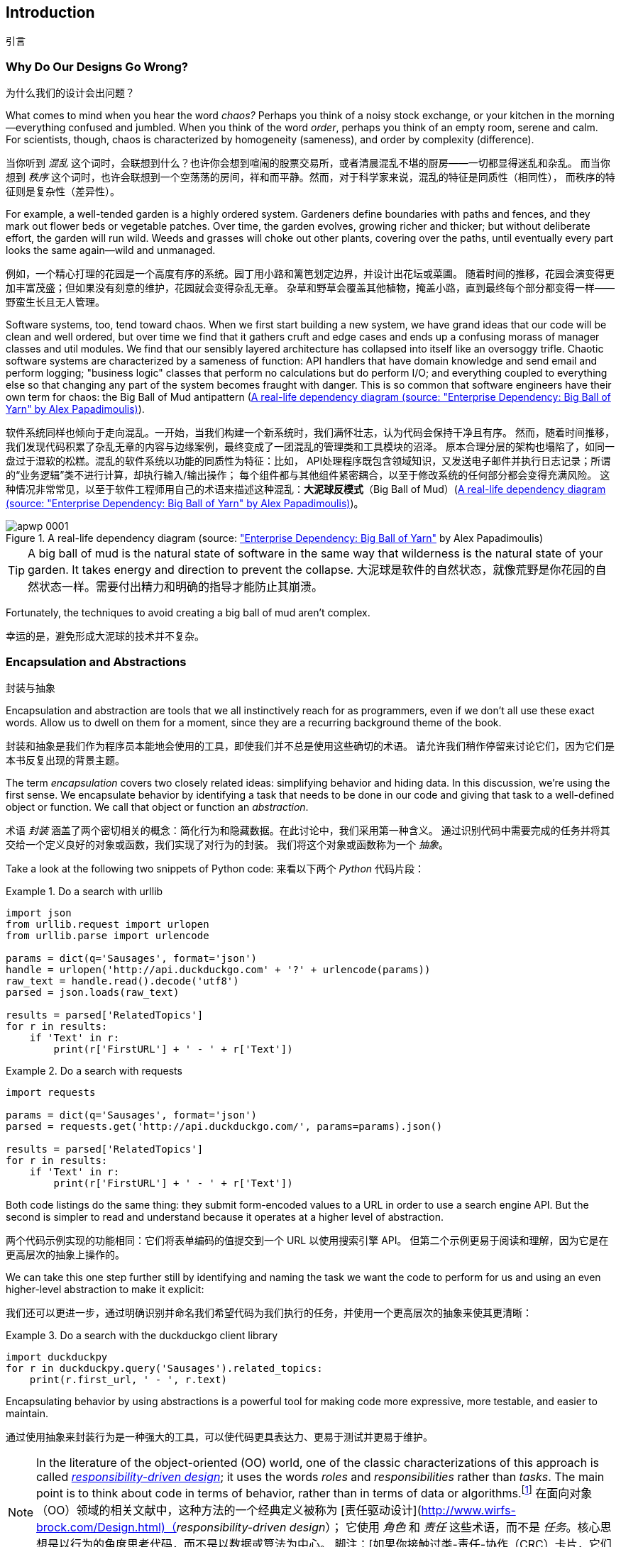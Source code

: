 [[introduction]]
[preface]
== Introduction
引言

// TODO (CC): remove "preface" marker from this chapter and check if they renumber correctly
// with this as zero. figures in this chapter should be "Figure 0-1 etc"

=== Why Do Our Designs Go Wrong?
为什么我们的设计会出问题？

What comes to mind when you hear the word _chaos?_ Perhaps you think of a noisy
stock exchange, or your kitchen in the morning--everything confused and
jumbled. When you think of the word _order_, perhaps you think of an empty room,
serene and calm. For scientists, though, chaos is characterized by homogeneity
(sameness), and order by complexity (difference).

当你听到 _混乱_ 这个词时，会联想到什么？也许你会想到喧闹的股票交易所，或者清晨混乱不堪的厨房——一切都显得迷乱和杂乱。
而当你想到 _秩序_ 这个词时，也许会联想到一个空荡荡的房间，祥和而平静。然而，对于科学家来说，混乱的特征是同质性（相同性），
而秩序的特征则是复杂性（差异性）。

////
IDEA [SG] Found previous paragraph a bit confusing.  It seems to suggest that a
scientist would say that a noisy stock exchange is ordered. I feel like you
want to talk about Entropy but do not want to go down that rabbit hole.
////

For example, a well-tended garden is a highly ordered system. Gardeners define
boundaries with paths and fences, and they mark out flower beds or vegetable
patches. Over time, the garden evolves, growing richer and thicker; but without
deliberate effort, the garden will run wild. Weeds and grasses will choke out
other plants, covering over the paths, until eventually every part looks the
same again--wild and unmanaged.

例如，一个精心打理的花园是一个高度有序的系统。园丁用小路和篱笆划定边界，并设计出花坛或菜圃。
随着时间的推移，花园会演变得更加丰富茂盛；但如果没有刻意的维护，花园就会变得杂乱无章。
杂草和野草会覆盖其他植物，掩盖小路，直到最终每个部分都变得一样——野蛮生长且无人管理。

Software systems, too, tend toward chaos. When we first start building a new
system, we have grand ideas that our code will be clean and well ordered, but
over time we find that it gathers cruft and edge cases and ends up a confusing
morass of manager classes and util modules. We find that our sensibly layered
architecture has collapsed into itself like an oversoggy trifle. Chaotic
software systems are characterized by a sameness of function: API handlers that
have domain knowledge and send email and perform logging; "business logic"
classes that perform no calculations but do perform I/O; and everything coupled
to everything else so that changing any part of the system becomes fraught with
danger. This is so common that software engineers have their own term for
chaos: the Big Ball of Mud antipattern (<<bbom_image>>).

软件系统同样也倾向于走向混乱。一开始，当我们构建一个新系统时，我们满怀壮志，认为代码会保持干净且有序。
然而，随着时间推移，我们发现代码积累了杂乱无章的内容与边缘案例，最终变成了一团混乱的管理类和工具模块的沼泽。
原本合理分层的架构也塌陷了，如同一盘过于湿软的松糕。混乱的软件系统以功能的同质性为特征：比如，
API处理程序既包含领域知识，又发送电子邮件并执行日志记录；所谓的“业务逻辑”类不进行计算，却执行输入/输出操作；
每个组件都与其他组件紧密耦合，以至于修改系统的任何部分都会变得充满风险。
这种情况非常常见，以至于软件工程师用自己的术语来描述这种混乱：*大泥球反模式*（Big Ball of Mud）(<<bbom_image>>)。

[[bbom_image]]
.A real-life dependency diagram (source: https://oreil.ly/dbGTW["Enterprise Dependency: Big Ball of Yarn"] by Alex Papadimoulis)
image::images/apwp_0001.png[]

TIP: A big ball of mud is the natural state of software in the same way that wilderness
    is the natural state of your garden. It takes energy and direction to
    prevent the collapse.
大泥球是软件的自然状态，就像荒野是你花园的自然状态一样。需要付出精力和明确的指导才能防止其崩溃。

Fortunately, the techniques to avoid creating a big ball of mud aren't complex.

幸运的是，避免形成大泥球的技术并不复杂。

// IDEA:  talk about how architecture enables TDD and DDD (ie callback to book
// subtitle)

=== Encapsulation and Abstractions
封装与抽象

Encapsulation and abstraction are tools that we all instinctively reach for
as programmers, even if we don't all use these exact words.  Allow us to dwell
on them for a moment, since they are a recurring background theme of the book.

封装和抽象是我们作为程序员本能地会使用的工具，即使我们并不总是使用这些确切的术语。
请允许我们稍作停留来讨论它们，因为它们是本书反复出现的背景主题。

The term _encapsulation_ covers two closely related ideas: simplifying
behavior and hiding data. In this discussion, we're using the first sense. We
encapsulate behavior by identifying a task that needs to be done in our code
and giving that task to a well-defined object or function. We call that object or function an
_abstraction_.

术语 _封装_ 涵盖了两个密切相关的概念：简化行为和隐藏数据。在此讨论中，我们采用第一种含义。
通过识别代码中需要完成的任务并将其交给一个定义良好的对象或函数，我们实现了对行为的封装。
我们将这个对象或函数称为一个 _抽象_。

//DS: not sure I agree with this definition.  more about establishing boundaries?

Take a look at the following two snippets of Python code:
来看以下两个 _Python_ 代码片段：


[[urllib_example]]
.Do a search with urllib
====
[source,python]
----
import json
from urllib.request import urlopen
from urllib.parse import urlencode

params = dict(q='Sausages', format='json')
handle = urlopen('http://api.duckduckgo.com' + '?' + urlencode(params))
raw_text = handle.read().decode('utf8')
parsed = json.loads(raw_text)

results = parsed['RelatedTopics']
for r in results:
    if 'Text' in r:
        print(r['FirstURL'] + ' - ' + r['Text'])
----
====

[[requests_example]]
.Do a search with requests
====
[source,python]
----
import requests

params = dict(q='Sausages', format='json')
parsed = requests.get('http://api.duckduckgo.com/', params=params).json()

results = parsed['RelatedTopics']
for r in results:
    if 'Text' in r:
        print(r['FirstURL'] + ' - ' + r['Text'])
----
====

Both code listings do the same thing: they submit form-encoded values
to a URL in order to use a search engine API. But the second is simpler to read
and understand because it operates at a higher level of abstraction.

两个代码示例实现的功能相同：它们将表单编码的值提交到一个 URL 以使用搜索引擎 API。
但第二个示例更易于阅读和理解，因为它是在更高层次的抽象上操作的。

We can take this one step further still by identifying and naming the task we
want the code to perform for us and using an even higher-level abstraction to make
it explicit:

我们还可以更进一步，通过明确识别并命名我们希望代码为我们执行的任务，并使用一个更高层次的抽象来使其更清晰：

[[ddg_example]]
.Do a search with the duckduckgo client library
====
[source,python]
----
import duckduckpy
for r in duckduckpy.query('Sausages').related_topics:
    print(r.first_url, ' - ', r.text)
----
====

Encapsulating behavior by using abstractions is a powerful tool for making
code more expressive, more testable, and easier to maintain.

通过使用抽象来封装行为是一种强大的工具，可以使代码更具表达力、更易于测试并更易于维护。

NOTE: In the literature of the object-oriented (OO) world, one of the classic
    characterizations of this approach is called
    http://www.wirfs-brock.com/Design.html[_responsibility-driven design_];
    it uses the words _roles_ and _responsibilities_ rather than _tasks_.
    The main point is to think about code in terms of behavior, rather than
    in terms of data or algorithms.footnote:[If you've come across
    class-responsibility-collaborator (CRC) cards, they're
    driving at the same thing: thinking about _responsibilities_ helps you decide how to split things up.]
在面向对象（OO）领域的相关文献中，这种方法的一个经典定义被称为 [责任驱动设计](http://www.wirfs-brock.com/Design.html)（_responsibility-driven design_）；
它使用 _角色_ 和 _责任_ 这些术语，而不是 _任务_。核心思想是以行为的角度思考代码，而不是以数据或算法为中心。
脚注：[如果你接触过类-责任-协作（CRC）卡片，它们的目标是一样的：通过思考 _责任_，帮助你决定如何划分代码。]

.Abstractions and ABCs
抽象与抽象基类（ABCs）
*******************************************************************************
In a traditional OO language like Java or C#, you might use an abstract base
class (ABC) or an interface to define an abstraction. In Python you can (and we
sometimes do) use ABCs, but you can also happily rely on duck typing.

在像 Java 或 C# 这样的传统面向对象语言中，你可能会使用抽象基类（ABC）或接口来定义一个抽象。
在 _Python_ 中，你可以（我们有时也确实会）使用抽象基类，但也完全可以愉快地依赖于鸭子类型。

The abstraction can just mean "the public API of the thing you're using"—a
function name plus some arguments, for example.

抽象可以仅仅表示“你正在使用的事物的公共 API”——例如，一个函数名加上一些参数。
*******************************************************************************

Most of the patterns in this book involve choosing an abstraction, so you'll
see plenty of examples in each chapter. In addition,
<<chapter_03_abstractions>> specifically discusses some general heuristics
for choosing abstractions.

本书中的大多数模式都涉及选择抽象，因此你将在每一章中看到大量的示例。
此外，<<chapter_03_abstractions>> 专门讨论了一些关于选择抽象的一般性启发法。

=== Layering
分层

Encapsulation and abstraction help us by hiding details and protecting the
consistency of our data, but we also need to pay attention to the interactions
between our objects and functions. When one function, module, or object uses
another, we say that the one _depends on_ the other. These dependencies form a
kind of network or graph.

封装和抽象通过隐藏细节和保护数据的一致性来帮助我们，但我们还需要关注对象和函数之间的交互。
当一个函数、模块或对象使用另一个时，我们称前者 _依赖于_ 后者。这些依赖关系构成了一种网络或图。

In a big ball of mud, the dependencies are out of control (as you saw in
<<bbom_image>>). Changing one node of the graph becomes difficult because it
has the potential to affect many other parts of the system. Layered
architectures are one way of tackling this problem. In a layered architecture,
we divide our code into discrete categories or roles, and we introduce rules
about which categories of code can call each other.

在一个大泥球系统中，依赖关系是失控的（如你在 <<bbom_image>> 中所见）。修改图中的一个节点变得困难，
因为它可能会影响系统的许多其他部分。分层架构是应对这一问题的一种方法。在分层架构中，
我们将代码划分为不同的类别或角色，并引入关于哪些类别的代码可以相互调用的规则。

One of the most common examples is the _three-layered architecture_ shown in
<<layered_architecture1>>.

[role="width-75"]
[[layered_architecture1]]
.Layered architecture
image::images/apwp_0002.png[]
[role="image-source"]
----
[ditaa, apwp_0002]
+----------------------------------------------------+
|                Presentation Layer                  |
+----------------------------------------------------+
                          |
                          V
+----------------------------------------------------+
|                 Business Logic                     |
+----------------------------------------------------+
                          |
                          V
+----------------------------------------------------+
|                  Database Layer                    |
+----------------------------------------------------+
----


Layered architecture is perhaps the most common pattern for building business
software. In this model we have user-interface components, which could be a web
page, an API, or a command line; these user-interface components communicate
with a business logic layer that contains our business rules and our workflows;
and finally, we have a database layer that's responsible for storing and retrieving
data.

分层架构可能是构建业务软件中最常见的模式。在这种模型中，我们有用户界面组件，可以是网页、API 或命令行；
这些用户界面组件与包含业务规则和工作流程的业务逻辑层通信；最后，我们有一个数据库层，负责数据的存储和检索。

For the rest of this book, we're going to be systematically turning this
model inside out by obeying one simple principle.

在本书的其余部分，我们将通过遵守一个简单的原则，系统性地将这种模型翻转过来。

[[dip]]
=== The Dependency Inversion Principle
依赖倒置原则

You might be familiar with the _dependency inversion principle_ (DIP) already, because
it's the _D_ in SOLID.footnote:[SOLID is an acronym for Robert C. Martin's five principles of object-oriented
design: single responsibility, open for extension but
closed for modification, Liskov substitution, interface segregation, and
dependency inversion. See https://oreil.ly/UFM7U["S.O.L.I.D: The First 5 Principles of Object-Oriented Design"] by Samuel Oloruntoba.]

你可能已经熟悉 _依赖倒置原则_（DIP），因为它是 SOLID 原则中的 _D_。脚注：[SOLID 是 Robert C. Martin 提出的五大面向对象设计原则的首字母缩写：
单一责任原则（Single responsibility）、开放封闭原则（Open for extension but closed for modification）、
里氏替换原则（Liskov substitution）、接口隔离原则（Interface segregation）
以及依赖倒置原则（Dependency inversion）。
参见 Samuel Oloruntoba 的文章 [“S.O.L.I.D: The First 5 Principles of Object-Oriented Design”](https://oreil.ly/UFM7U)。]

Unfortunately, we can't illustrate the DIP by using three tiny code listings as
we did for encapsulation. However, the whole of <<part1>> is essentially a worked
example of implementing the DIP throughout an application, so you'll get
your fill of concrete examples.

遗憾的是，我们无法像讲解封装那样通过三个小代码示例来说明依赖倒置原则（DIP）。然而，
<<part1>> 的全部内容本质上就是一个在整个应用程序中实现 DIP 的完整示例，因此你会看到大量具体的示例。

In the meantime, we can talk about DIP's formal definition:
与此同时，我们可以讨论一下依赖倒置原则（DIP）的正式定义：

// [SG] reference?

1.  High-level modules should not depend on low-level modules. Both should
    depend on abstractions.
高层模块不应该依赖于低层模块。两者都应该依赖于抽象。

2.  Abstractions should not depend on details. Instead, details should depend on
    abstractions.
抽象不应该依赖于细节。相反，细节应该依赖于抽象。

But what does this mean? Let's take it bit by bit.

但这是什么意思呢？让我们一点一点地解析。

_High-level modules_ are the code that your organization really cares about.
Perhaps you work for a pharmaceutical company, and your high-level modules deal
with patients and trials. Perhaps you work for a bank, and your high-level
modules manage trades and exchanges. The high-level modules of a software
system are the functions, classes, and packages that deal with our real-world
concepts.

_高层模块_ 是你的组织真正关心的代码。也许你为一家制药公司工作，高层模块处理患者和试验。
也许你为一家银行工作，高层模块负责管理交易和兑换。软件系统的高层模块是那些处理现实世界概念的函数、类和包。

By contrast, _low-level modules_ are the code that your organization doesn't
care about. It's unlikely that your HR department gets excited about filesystems or network sockets. It's not often that you discuss SMTP, HTTP,
or AMQP with your finance team. For our nontechnical stakeholders, these
low-level concepts aren't interesting or relevant. All they care about is
whether the high-level concepts work correctly. If payroll runs on time, your
business is unlikely to care whether that's a cron job or a transient function
running on Kubernetes.

相比之下，_低层模块_ 是你的组织并不关心的代码。你的 HR 部门不太可能对文件系统或网络套接字感到兴奋。
你也不太会与财务团队讨论 SMTP、HTTP 或 AMQP 等技术细节。对于非技术型利益相关者来说，
这些低层次的概念既不有趣也无关紧要。他们关心的只是高层次的概念是否能够正常运行。
如果工资按时发放，你的企业大概率不会在意这背后是使用 cron 任务还是运行在 Kubernetes 上的某个临时函数。

_Depends on_ doesn't mean _imports_ or _calls_, necessarily, but rather a more
general idea that one module _knows about_ or _needs_ another module.

_依赖于_ 并不一定意味着 _导入_ 或 _调用_，而是更为广泛的概念，指一个模块 _了解_ 或 _需要_ 另一个模块。

And we've mentioned _abstractions_ already: they're simplified interfaces that
encapsulate behavior, in the way that our duckduckgo module encapsulated a
search engine's API.

我们已经提到过 _抽象_：它们是封装行为的简化接口，就像我们的 duckduckgo 模块封装了一个搜索引擎的 API 一样。

[quote,David Wheeler]
____
All problems in computer science can be solved by adding another level of
indirection.

计算机科学中的所有问题都可以通过增加一个间接层来解决。
____

So the first part of the DIP says that our business code shouldn't depend on
technical details; instead, both should use abstractions.

因此，依赖倒置原则（DIP）的第一部分表明，我们的业务代码不应该依赖于技术细节；相反，两者都应该使用抽象。

Why? Broadly, because we want to be able to change them independently of each
other. High-level modules should be easy to change in response to business
needs. Low-level modules (details) are often, in practice, harder to
change: think about refactoring to change a function name versus defining, testing,
and deploying a database migration to change a column name. We don't
want business logic changes to slow down because they are closely coupled
to low-level infrastructure details. But, similarly, it is important to _be
able_ to change your infrastructure details when you need to (think about
sharding a database, for example), without needing to make changes to your
business layer. Adding an abstraction between them (the famous extra
layer of indirection) allows the two to change (more) independently of each
other.

为什么呢？总的来说，是因为我们希望能够让它们彼此独立地进行更改。高层模块应该能够轻松地根据业务需求进行修改。
而低层模块（细节）在实践中通常更难更改：例如，重构一个函数名相对简单，而定义、测试并部署一个用于修改数据库列名的迁移却要复杂得多。
我们不希望因为业务逻辑与底层基础设施的细节紧密耦合而导致业务逻辑的变更变得缓慢。
但同样重要的是，当需要时，我们必须能够更改你的基础设施细节（例如，分片数据库），而无需对业务层进行修改。
在它们之间添加一个抽象层（著名的额外间接层）可以让两者（更）独立地进行变更。

The second part is even more mysterious. "Abstractions should not depend on
details" seems clear enough, but "Details should depend on abstractions" is
hard to imagine. How can we have an abstraction that doesn't depend on the
details it's abstracting? By the time we get to <<chapter_04_service_layer>>,
we'll have a concrete example that should make this all a bit clearer.


第二部分就更加神秘了。“抽象不应该依赖于细节”似乎很容易理解，但“细节应该依赖于抽象”却难以想象。
我们如何能有一个抽象而不依赖于它所抽象的那些细节呢？等我们到了 <<chapter_04_service_layer>> 时，
将会有一个具体的例子，可以让这一切变得更清晰一些。

=== A Place for All Our Business Logic: The Domain Model
为我们的业务逻辑提供一个归宿：领域模型

But before we can turn our three-layered architecture inside out, we need to
talk more about that middle layer: the high-level modules or business
logic. One of the most common reasons that our designs go wrong is that
business logic becomes spread throughout the layers of our application,
making it hard to identify, understand, and change.

但是，在我们将三层架构翻转之前，我们需要深入讨论中间层：高级模块或业务逻辑。我们的设计出错的一个最常见原因是，
业务逻辑分散在应用程序的各个层中，这使得辨识、理解和更改变得困难。

<<chapter_01_domain_model>> shows how to build a business
layer with a _Domain Model_ pattern. The rest of the patterns in <<part1>> show
how we can keep the domain model easy to change and free of low-level concerns
by choosing the right abstractions and continuously applying the DIP.

<<chapter_01_domain_model>> 展示了如何使用 _Domain Model_ 模式构建业务层。
<<part1>> 中的其余模式则展示了如何通过选择合适的抽象并持续应用DIP（依赖倒置原则），使领域模型易于更改并避免低层次的关注点。
